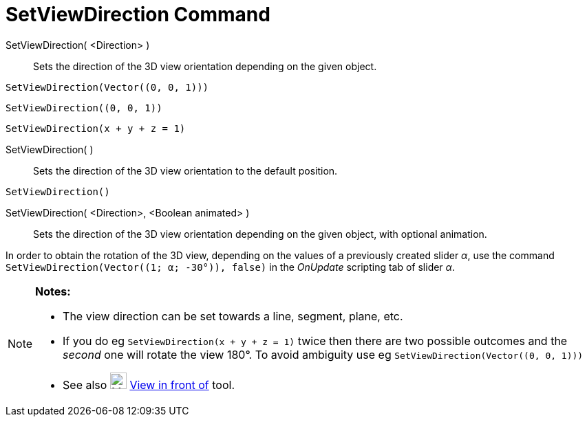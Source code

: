 = SetViewDirection Command

SetViewDirection( <Direction> )::
  Sets the direction of the 3D view orientation depending on the given object.

[EXAMPLE]
====

`++SetViewDirection(Vector((0, 0, 1)))++`

====

[EXAMPLE]
====

`++SetViewDirection((0, 0, 1))++`

====

[EXAMPLE]
====

`++SetViewDirection(x + y + z = 1)++`

====

SetViewDirection( )::
  Sets the direction of the 3D view orientation to the default position.

[EXAMPLE]
====

`++SetViewDirection()++`

====

SetViewDirection( <Direction>, <Boolean animated> )::
  Sets the direction of the 3D view orientation depending on the given object, with optional animation.

[EXAMPLE]
====

In order to obtain the rotation of the 3D view, depending on the values of a previously created slider _α_, use the
command `++SetViewDirection(Vector((1; α; -30°)), false)++` in the _OnUpdate_ scripting tab of slider _α_.

====

[NOTE]
====

*Notes:*

* The view direction can be set towards a line, segment, plane, etc.
* If you do eg `++SetViewDirection(x + y + z = 1)++` twice then there are two possible outcomes and the _second_ one
will rotate the view 180°. To avoid ambiguity use eg `++SetViewDirection(Vector((0, 0, 1)))++`
* See also image:24px-Mode_viewinfrontof.png[Mode viewinfrontof.png,width=24,height=24]
xref:/tools/View_in_front_of.adoc[View in front of] tool.

====
